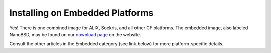Installing on Embedded Platforms
================================

Yes! There is one combined image for ALIX, Soekris, and all other CF
platforms. The embedded image, also labeled NanoBSD, may be found on our
`download page <https://www.pfsense.org/download/>`__ on the website.

Consult the other articles in the Embedded category (see link below) for
more platform-specific details.


